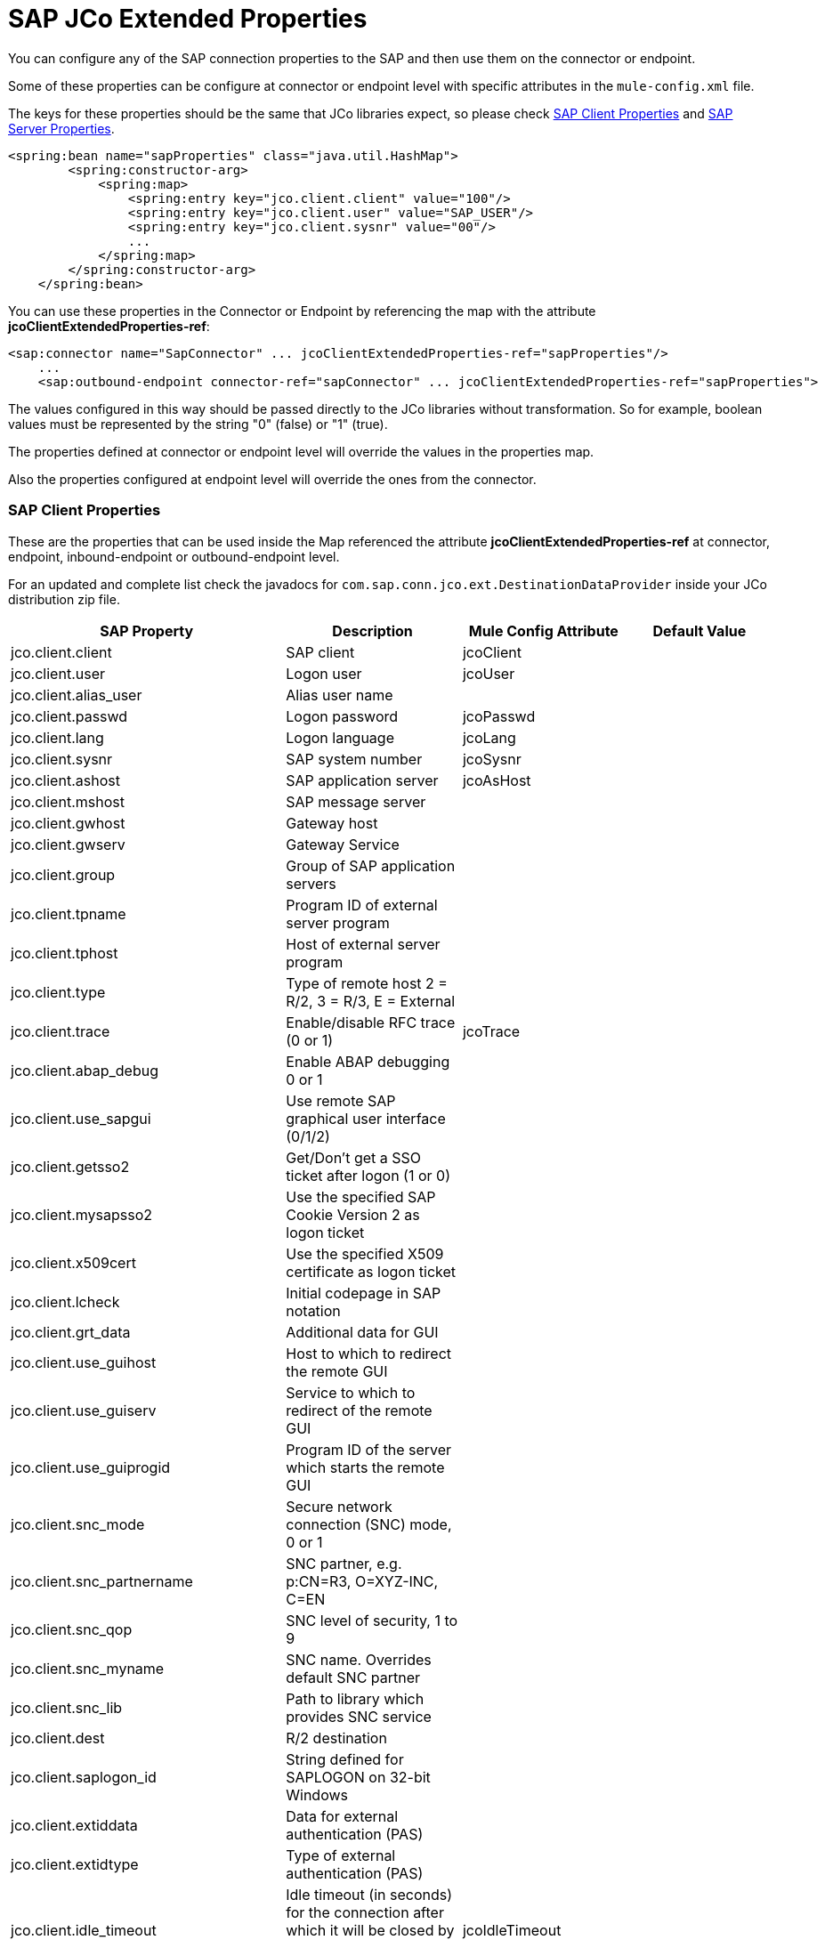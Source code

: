 = SAP JCo Extended Properties

You can configure any of the SAP connection properties to the SAP and then use them on the connector or endpoint.

Some of these properties can be configure at connector or endpoint level with specific attributes in the `mule-config.xml` file.

The keys for these properties should be the same that JCo libraries expect, so please check <<SAP Client Properties>> and <<SAP Server Properties>>.

[source, xml, linenums]
----
<spring:bean name="sapProperties" class="java.util.HashMap">
        <spring:constructor-arg>
            <spring:map>
                <spring:entry key="jco.client.client" value="100"/>
                <spring:entry key="jco.client.user" value="SAP_USER"/>
                <spring:entry key="jco.client.sysnr" value="00"/>
                ...
            </spring:map>
        </spring:constructor-arg>
    </spring:bean>
----

You can use these properties in the Connector or Endpoint by referencing the map with the attribute **jcoClientExtendedProperties-ref**:

[source, xml, linenums]
----
<sap:connector name="SapConnector" ... jcoClientExtendedProperties-ref="sapProperties"/>
    ...
    <sap:outbound-endpoint connector-ref="sapConnector" ... jcoClientExtendedProperties-ref="sapProperties">
----


The values configured in this way should be passed directly to the JCo libraries without transformation. So for example, boolean values must be represented by the string "0" (false) or "1" (true).

The properties defined at connector or endpoint level will override the values in the properties map.

Also the properties configured at endpoint level will override the ones from the connector.

=== SAP Client Properties

These are the properties that can be used inside the Map referenced the attribute *jcoClientExtendedProperties-ref* at connector, endpoint, inbound-endpoint or outbound-endpoint level.

For an updated and complete list check the javadocs for `com.sap.conn.jco.ext.DestinationDataProvider` inside your JCo distribution zip file.


[%header,cols="4*"]
|===
|SAP Property |Description |Mule Config Attribute |Default Value
|jco.client.client |SAP client |jcoClient | 
|jco.client.user |Logon user |jcoUser | 
|jco.client.alias_user |Alias user name | | 
|jco.client.passwd |Logon password |jcoPasswd | 
|jco.client.lang |Logon language |jcoLang | 
|jco.client.sysnr |SAP system number |jcoSysnr | 
|jco.client.ashost |SAP application server |jcoAsHost | 
|jco.client.mshost |SAP message server | |
|jco.client.gwhost |Gateway host | |
|jco.client.gwserv |Gateway Service | | 
|jco.client.group |Group of SAP application servers | |
|jco.client.tpname |Program ID of external server program | |
|jco.client.tphost |Host of external server program | |
|jco.client.type |Type of remote host 2 = R/2, 3 = R/3, E = External | |
|jco.client.trace |Enable/disable RFC trace (0 or 1) |jcoTrace |
|jco.client.abap_debug |Enable ABAP debugging 0 or 1 | | 
|jco.client.use_sapgui |Use remote SAP graphical user interface (0/1/2) | | 
|jco.client.getsso2 |Get/Don't get a SSO ticket after logon (1 or 0) | | 
|jco.client.mysapsso2 |Use the specified SAP Cookie Version 2 as logon ticket | | 
|jco.client.x509cert |Use the specified X509 certificate as logon ticket | | 
|jco.client.lcheck |Initial codepage in SAP notation | | 
|jco.client.grt_data |Additional data for GUI | | 
|jco.client.use_guihost |Host to which to redirect the remote GUI | | 
|jco.client.use_guiserv |Service to which to redirect of the remote GUI | | 
|jco.client.use_guiprogid |Program ID of the server which starts the remote GUI | | 
|jco.client.snc_mode |Secure network connection (SNC) mode, 0 or 1 | | 
|jco.client.snc_partnername |SNC partner, e.g. p:CN=R3, O=XYZ-INC, C=EN | | 
|jco.client.snc_qop |SNC level of security, 1 to 9 | | 
|jco.client.snc_myname |SNC name. Overrides default SNC partner | | 
|jco.client.snc_lib |Path to library which provides SNC service | | 
|jco.client.dest |R/2 destination | | 
|jco.client.saplogon_id |String defined for SAPLOGON on 32-bit Windows | | 
|jco.client.extiddata |Data for external authentication (PAS) | | 
|jco.client.extidtype |Type of external authentication (PAS) | | 
|jco.client.idle_timeout |Idle timeout (in seconds) for the connection after which it will be closed by R/3. Only positive values are allowed. |jcoIdleTimeout |
|jco.client.dsr |Enable/Disable dsr support (0 or 1) | |
|jco.client.deny_initial_password |deny usage of initial passwords (0default or 1) | |
|jco.destination.peak_limit |Maximum number of active connections that can be created for a destination simultaneously  |jcoPeakLimit |

|jco.destination.pool_capacity |Maximum number of idle connections kept open by the destination. A value of 0 has the effect that there is no connection pooling. |jcoPoolCapacity |

|jco.destination.expiration_time |Time in ms after that the connections hold by the internal pool can be closed | |

|jco.destination.expiration_check_period |Interval in ms with which the timeout checker thread checks the connections in the pool for expiration | |

|jco.destination.max_get_client_time |Max time in ms to wait for a connection, if the max allowed number of connections is allocated by the application | |
|jco.destination.repository_destination |Specifies which destination should be used as repository, i.e. use this destination's repository | |
|jco.destination.repository.user |Optional: If repository destination is not set, and this property is set, it will be used as user for repository calls. This allows using a different user for repository lookups | |
|jco.destination.repository.passwd |The password for a repository user. Mandatory, if a repository user should be used. | |
|jco.destination.repository.snc_mode |Optional: If SNC is used for this destination, it is possible to turn it off for repository connections, if this property is set to 0. Defaults to the value of jco.client.snc_mode | |
|jco.destination.one_roundtrip_repository |1 force usage of RFC_METADTA_GET in SAP Server, 0 deactivate it. If not set the destination will made initially a remote call to check if RFC_METADATA_GET is available. | |
|===

=== SAP Server Properties

These are the properties that can be used inside the Map referenced the attribute *jcoServerExtendedProperties-ref* at inbound-endpoint level.

[source, xml, linenums]
----
<sap:outbound-endpoint connector-ref="sapConnector" ... jcoServerExtendedProperties-ref="sapServerProperties">
----

For an updated and complete list check the javadocs for com.sap.conn.jco.ext.ServerDataProvider inside your Jco distribution.

[%header,cols="4*"]
|===
|SAP Property |Description |Mule Config Attribute |Default Value
|jco.server.gwhost * |Gateway host on which the server should be registered |jcoGwHost | 
|jco.server.gwserv * |Gateway service, i.e. the port on which a registration can be done |jcoGwService | 
|jco.server.progid * |The program ID with which the registration is done |jcoProgId | 
|jco.server.connection_count * |The number of connections that should be registered at the gateway |jcoConnectionCount |2
|jco.server.saprouter |SAP router string to use for a system protected by a firewall |  | 
|jco.server.max_startup_delay |The maximum time (in seconds) between two startup attempts in case of failures |  | 
|jco.server.repository_destination |Client destination from which to obtain the repository |  | 
|jco.server.repository_map |repository map, if more than one repository should be used by JCoServer |  | 
|jco.server.trace |Enable/disable RFC trace (0 or 1) |  | 
|jco.server.worker_thread_count |set the number of threads that can be used by the JCoServer instance |  | 
|jco.server.worker_thread_min_count |set the number of threads always kept running by JCoServer |  | 
|jco.server.snc_mode ** |Secure network connection (SNC) mode, 0 (off) or 1 (on) |  | 
|jco.server.snc_qop ** |SNC level of security, 1 to 9 |  | 
|jco.server.snc_myname ** |SNC name of your server. Overrides the default SNC name. Typically something like p:CN=JCoServer, O=ACompany, C=EN |  | 
|jco.server.snc_lib ** |Path to library which provides SNC service. |  | 
|===

_* optional parameters_

_** SNC parameters (only required if snc mode is on)_
